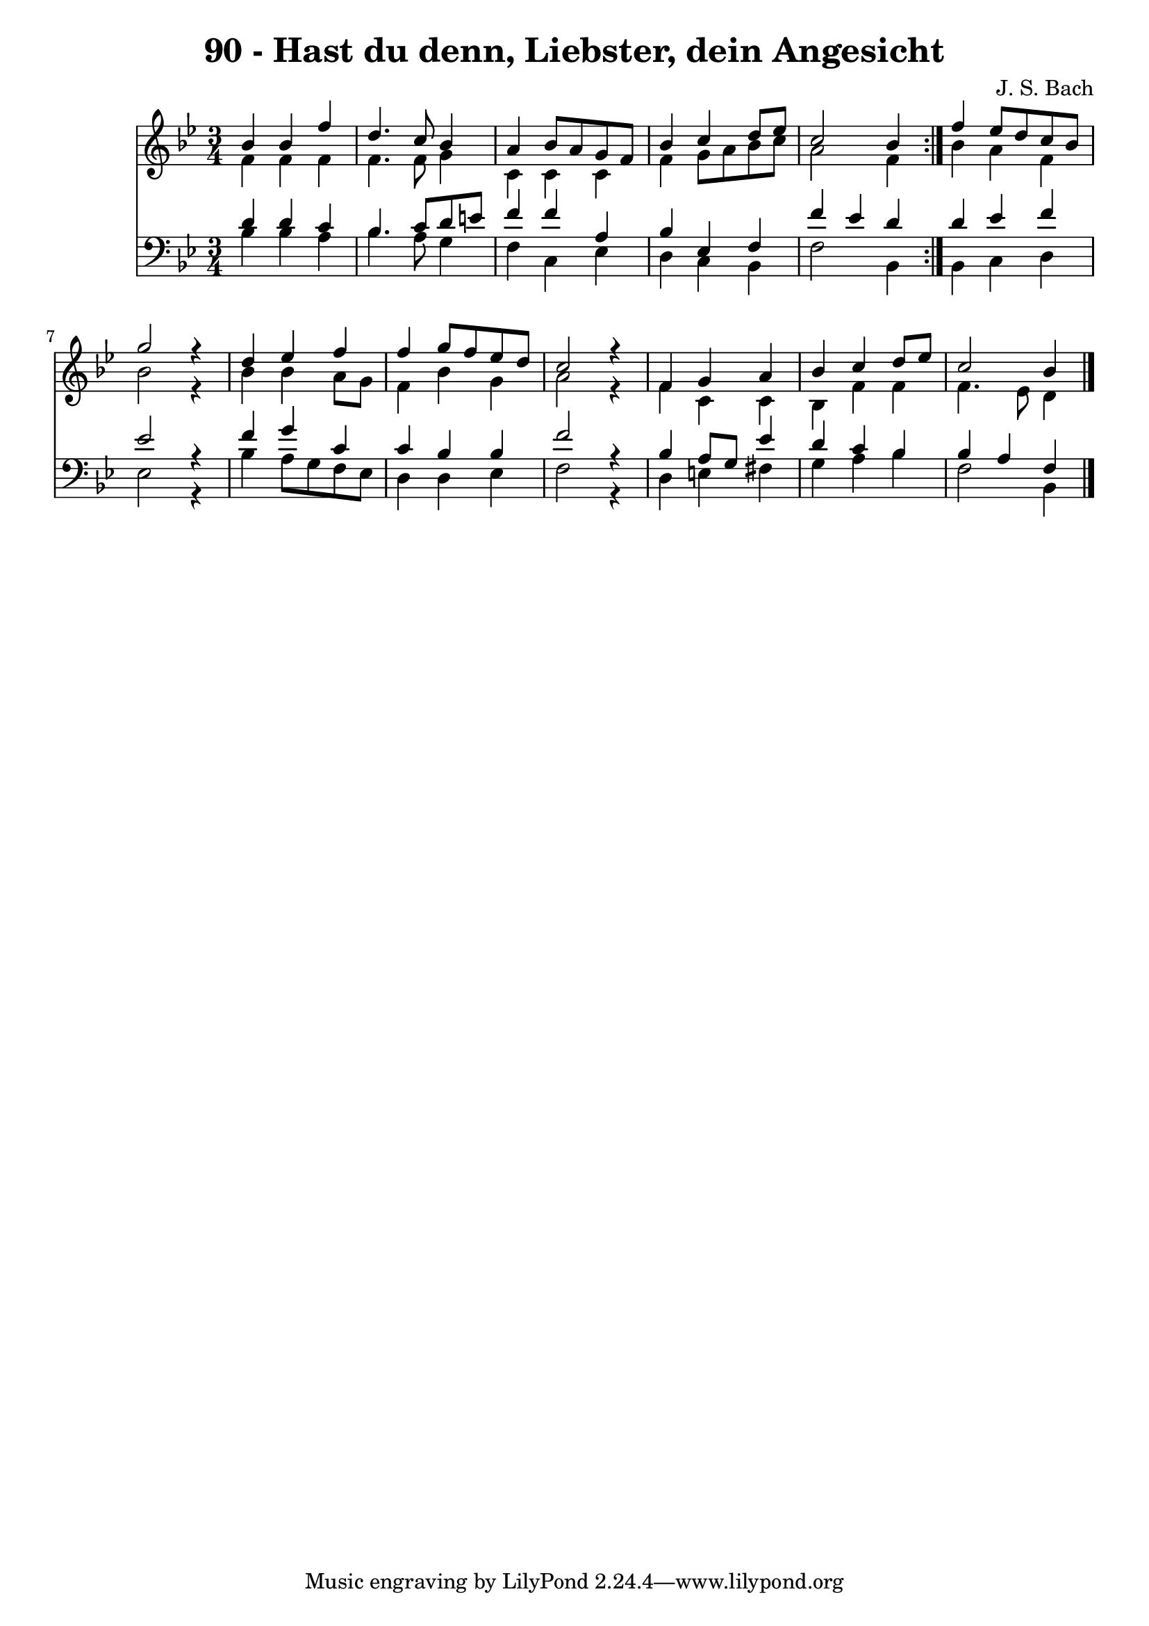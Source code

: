 \version "2.10.33"

\header {
  title = "90 - Hast du denn, Liebster, dein Angesicht"
  composer = "J. S. Bach"
}


global = {
  \time 3/4
  \key bes \major
}


soprano = \relative c'' {
  \repeat volta 2 {
    bes4 bes4 f'4 
    d4. c8 bes4 
    a4 bes8 a8 g8 f8 
    bes4 c4 d8 ees8 
    c2 bes4 }    %5
    f'4 ees8 d8 c8 bes8 
  g'2 r4 
  d4 ees4 f4 
  f4 g8 f8 ees8 d8 
  c2 r4   %10
  f,4 g4 a4 
  bes4 c4 d8 ees8 
  c2 bes4 
}

alto = \relative c' {
  \repeat volta 2 {
    f4 f4 f4 
    f4. f8 g4 
    c,4 c4 c4 
    f4 g8 a8 bes8 c8 
    a2 f4 }    %5
    bes4 a4 f4 
  bes2 r4 
  bes4 bes4 a8 g8 
  f4 bes4 g4 
  a2 r4   %10
  f4 c4 c4 
  bes4 f'4 f4 
  f4. ees8 d4
}

tenor = \relative c' {
  \repeat volta 2 {
    d4 d4 c4 
    bes4. c8 d8 e8 
    f4 f4 a,4 
    bes4 ees,4 f4 
    f'4 ees4 d4 }    %5
    d4 ees4 f4 
  ees2 r4
  f4 g4 c,4 
  c4 bes4 bes4 
  f'2 r4   %10
  bes,4 a8 g8 ees'4 
  d4 c4 bes4 
  bes4 a4 f4
}

baixo = \relative c' {
  \repeat volta 2 {
    bes4 bes4 a4 
    bes4. a8 g4 
    f4 c4 ees4 
    d4 c4 bes4 
    f'2 bes,4 }   %5
    bes4 c4 d4 
  ees2 r4
  bes'4 a8 g8 f8 ees8 
  d4 d4 ees4 
  f2 r4   %10
  d4 e4 fis4 
  g4 a4 bes4 
  f2 bes,4
}

\score {
  <<
    \new Staff {
      <<
        \global
        \new Voice = "1" { \voiceOne \soprano }
        \new Voice = "2" { \voiceTwo \alto }
      >>
    }
    \new Staff {
      <<
        \global
        \clef "bass"
        \new Voice = "1" {\voiceOne \tenor }
        \new Voice = "2" { \voiceTwo \baixo \bar "|."}
      >>
    }
  >>
}